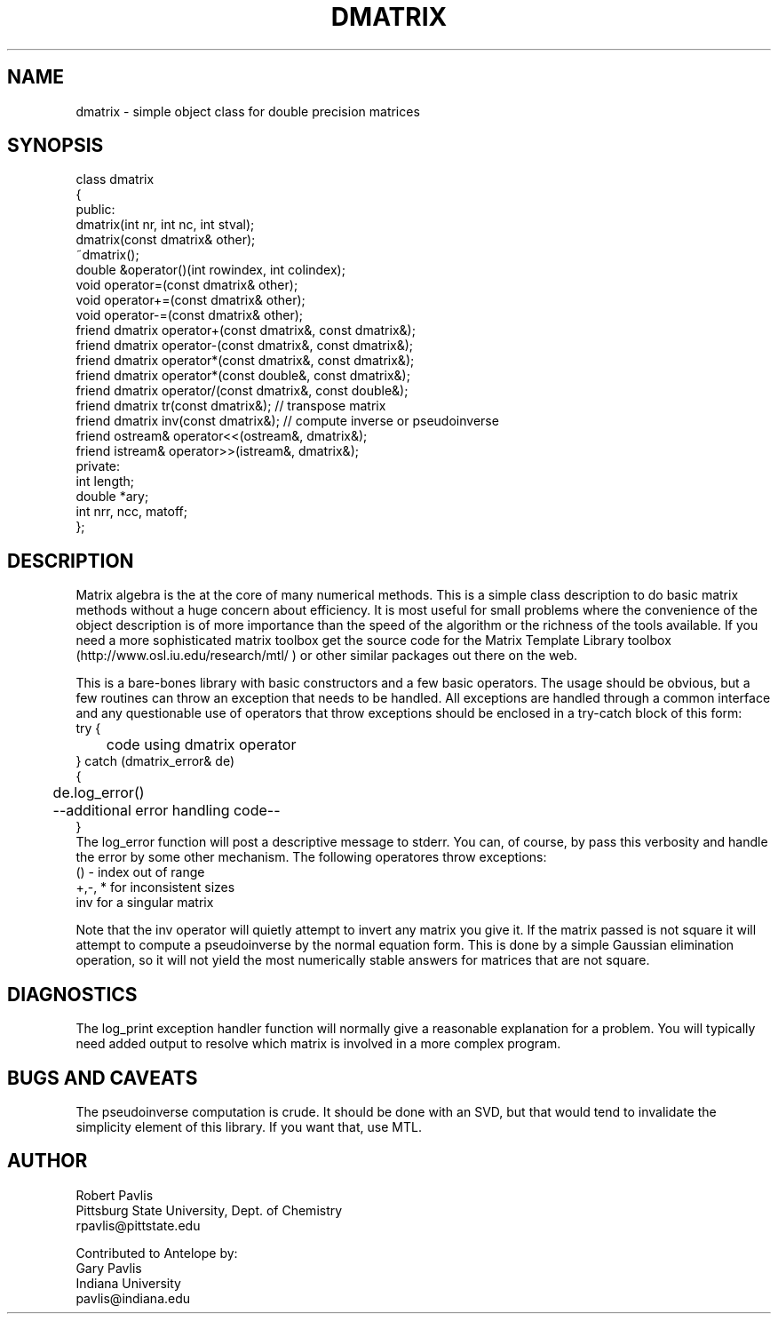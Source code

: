 '\" te
.TH DMATRIX 3 "$Date: 2003/03/13 16:05:35 $"
.SH NAME
dmatrix - simple object class for double precision matrices
.SH SYNOPSIS
.nf
class dmatrix
{
public:
  dmatrix(int nr, int nc, int stval);
  dmatrix(const dmatrix& other);
  ~dmatrix();
  double &operator()(int rowindex, int colindex);
  void operator=(const dmatrix& other);
  void operator+=(const dmatrix& other);
  void operator-=(const dmatrix& other);
  friend dmatrix operator+(const dmatrix&, const dmatrix&);
  friend dmatrix operator-(const dmatrix&, const dmatrix&);
  friend dmatrix operator*(const dmatrix&, const dmatrix&);
  friend dmatrix operator*(const double&, const dmatrix&);
  friend dmatrix operator/(const dmatrix&, const double&);
  friend dmatrix tr(const dmatrix&);  // transpose matrix
  friend dmatrix inv(const dmatrix&);  // compute inverse or pseudoinverse
  friend ostream& operator<<(ostream&, dmatrix&);
  friend istream& operator>>(istream&, dmatrix&);
private:
   int length;
   double *ary;
   int nrr, ncc, matoff;
};
.fi
.SH DESCRIPTION
.LP
Matrix algebra is the at the core of many numerical methods.
This is a simple class description to do basic matrix methods 
without a huge concern about efficiency.  It is most useful
for small problems where the convenience of the object description 
is of more importance than the speed of the algorithm or the 
richness of the tools available.  If you need a more sophisticated
matrix toolbox get the source code for the Matrix Template Library
toolbox  (http://www.osl.iu.edu/research/mtl/ ) or other similar
packages out there on the web.
.LP
This is a bare-bones library with basic constructors and a few 
basic operators.  The usage should be obvious, but a few routines
can throw an exception that needs to be handled.  
All exceptions are handled through a common interface and 
any questionable use of operators that throw exceptions should
be enclosed in a try-catch block of this form:
.nf
try {
	code using dmatrix operator
} catch (dmatrix_error& de)
{
	de.log_error()
	--additional error handling code--
}
.fi
The log_error function will post a descriptive message to stderr.  
You can, of course, by pass this verbosity and handle the error by
some other mechanism.  The following operatores throw exceptions:
.nf
() - index out of range
+,-, * for inconsistent sizes
inv  for a singular matrix
.fi
.LP
Note that the inv operator will quietly attempt to invert any matrix
you give it.  If the matrix passed is not square it will attempt to 
compute a pseudoinverse by the normal equation form.  This is done
by a simple Gaussian elimination operation, so it will not yield the
most numerically stable answers for matrices that are not square.  
.SH DIAGNOSTICS
.LP
The log_print exception handler function will normally give a reasonable
explanation for a problem.  You will typically need added output to 
resolve which matrix is involved in a more complex program.
.SH "BUGS AND CAVEATS"
.LP
The pseudoinverse computation is crude.  It should be done with an
SVD, but that would tend to invalidate the simplicity element of this
library.  If you want that, use MTL.  
.SH AUTHOR
.nf
Robert Pavlis
Pittsburg State University, Dept. of Chemistry
rpavlis@pittstate.edu

Contributed to Antelope by:  
Gary Pavlis
Indiana University
pavlis@indiana.edu
.fi
.\" $Id: dmatrix.3,v 1.1 2003/03/13 16:05:35 pavlis Exp $

